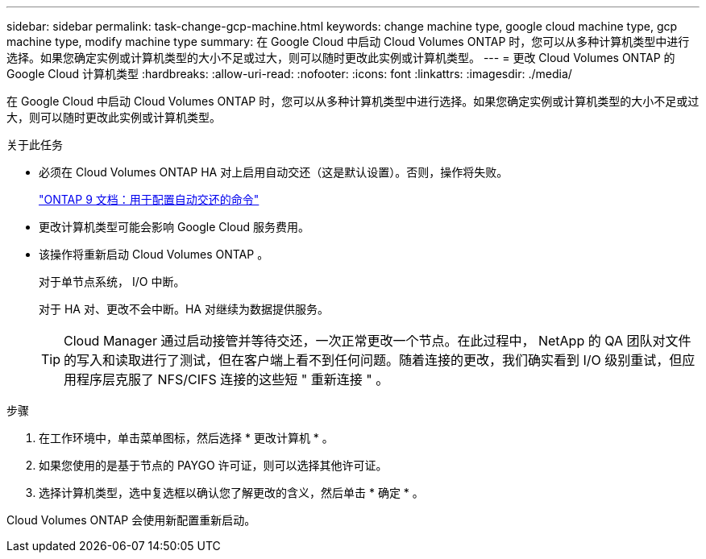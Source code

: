 ---
sidebar: sidebar 
permalink: task-change-gcp-machine.html 
keywords: change machine type, google cloud machine type, gcp machine type, modify machine type 
summary: 在 Google Cloud 中启动 Cloud Volumes ONTAP 时，您可以从多种计算机类型中进行选择。如果您确定实例或计算机类型的大小不足或过大，则可以随时更改此实例或计算机类型。 
---
= 更改 Cloud Volumes ONTAP 的 Google Cloud 计算机类型
:hardbreaks:
:allow-uri-read: 
:nofooter: 
:icons: font
:linkattrs: 
:imagesdir: ./media/


[role="lead"]
在 Google Cloud 中启动 Cloud Volumes ONTAP 时，您可以从多种计算机类型中进行选择。如果您确定实例或计算机类型的大小不足或过大，则可以随时更改此实例或计算机类型。

.关于此任务
* 必须在 Cloud Volumes ONTAP HA 对上启用自动交还（这是默认设置）。否则，操作将失败。
+
http://docs.netapp.com/ontap-9/topic/com.netapp.doc.dot-cm-hacg/GUID-3F50DE15-0D01-49A5-BEFD-D529713EC1FA.html["ONTAP 9 文档：用于配置自动交还的命令"^]

* 更改计算机类型可能会影响 Google Cloud 服务费用。
* 该操作将重新启动 Cloud Volumes ONTAP 。
+
对于单节点系统， I/O 中断。

+
对于 HA 对、更改不会中断。HA 对继续为数据提供服务。

+

TIP: Cloud Manager 通过启动接管并等待交还，一次正常更改一个节点。在此过程中， NetApp 的 QA 团队对文件的写入和读取进行了测试，但在客户端上看不到任何问题。随着连接的更改，我们确实看到 I/O 级别重试，但应用程序层克服了 NFS/CIFS 连接的这些短 " 重新连接 " 。



.步骤
. 在工作环境中，单击菜单图标，然后选择 * 更改计算机 * 。
. 如果您使用的是基于节点的 PAYGO 许可证，则可以选择其他许可证。
. 选择计算机类型，选中复选框以确认您了解更改的含义，然后单击 * 确定 * 。


Cloud Volumes ONTAP 会使用新配置重新启动。
